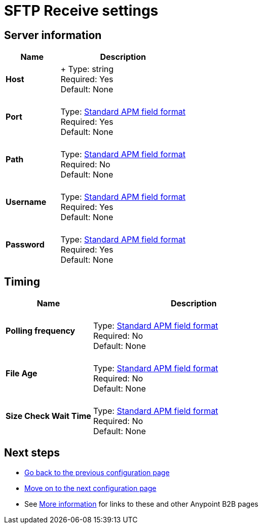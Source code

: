= SFTP Receive settings


== Server information

[%header,cols="3s,7a"]
|===
|Name |Description

|Host
| +
Type: string +
Required: Yes +
Default: None

|Port |&nbsp; +
Type: link:/anypoint-b2b/anypoint-manager=glossary[Standard APM field format] +
Required: Yes +
Default: None

|Path | &nbsp; +
Type: link:/anypoint-b2b/anypoint-manager=glossary[Standard APM field format] +
Required: No +
Default: None

|Username | &nbsp; +
Type: link:/anypoint-b2b/anypoint-manager=glossary[Standard APM field format] +
Required: Yes +
Default: None

|Password | &nbsp; +
Type: link:/anypoint-b2b/anypoint-manager=glossary[Standard APM field format] +
Required: Yes +
Default: None

|===

== Timing

[%header,cols="3s,7a"]
|===
|Name |Description
|Polling frequency |&nbsp; +
Type: link:/anypoint-b2b/anypoint-manager=glossary[Standard APM field format] +
Required: No +
Default: None

|File Age |&nbsp; +
Type: link:/anypoint-b2b/anypoint-manager=glossary[Standard APM field format] +
Required: No +
Default: None

|Size Check Wait Time |&nbsp; +
Type: link:/anypoint-b2b/anypoint-manager=glossary[Standard APM field format] +
Required: No +
Default: None

|===

== Next steps

* link:/anypoint-b2b/ftps-send[Go back to the previous configuration page]
* link:/anypoint-b2b/endpoint-https-receive[Move on to the next configuration page]
* See link:/anypoint-b2b/more-information[More information] for links to these and other Anypoint B2B pages
